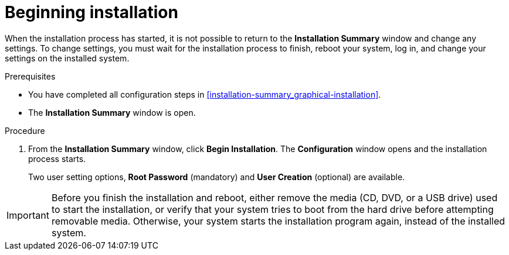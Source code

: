 [id='beginning-installation_{context}']
= Beginning installation

When the installation process has started, it is not possible to return to the *Installation Summary* window and change any settings. To change settings, you must wait for the installation process to finish, reboot your system, log in, and change your settings on the installed system.

.Prerequisites
* You have completed all configuration steps in <<installation-summary_graphical-installation>>.
* The *Installation Summary* window is open.

.Procedure
. From the *Installation Summary* window, click *Begin Installation*. The *Configuration* window opens and the installation process starts.
+
Two user setting options, *Root Password* (mandatory) and *User Creation* (optional) are available.

[IMPORTANT]
====
Before you finish the installation and reboot, either remove the media (CD, DVD, or a USB drive) used to start the installation, or verify that your system tries to boot from the hard drive before attempting removable media. Otherwise, your system starts the installation program again, instead of the installed system.
====
